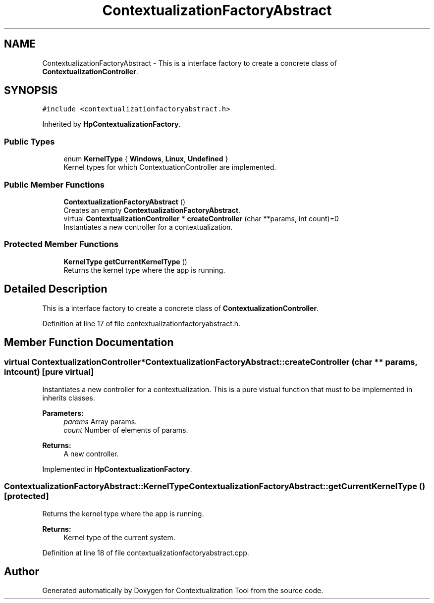 .TH "ContextualizationFactoryAbstract" 3 "Thu Sep 6 2018" "Version 1.0" "Contextualization Tool" \" -*- nroff -*-
.ad l
.nh
.SH NAME
ContextualizationFactoryAbstract \- This is a interface factory to create a concrete class of \fBContextualizationController\fP\&.  

.SH SYNOPSIS
.br
.PP
.PP
\fC#include <contextualizationfactoryabstract\&.h>\fP
.PP
Inherited by \fBHpContextualizationFactory\fP\&.
.SS "Public Types"

.in +1c
.ti -1c
.RI "enum \fBKernelType\fP { \fBWindows\fP, \fBLinux\fP, \fBUndefined\fP }"
.br
.RI "Kernel types for which ContextuationController are implemented\&. "
.in -1c
.SS "Public Member Functions"

.in +1c
.ti -1c
.RI "\fBContextualizationFactoryAbstract\fP ()"
.br
.RI "Creates an empty \fBContextualizationFactoryAbstract\fP\&. "
.ti -1c
.RI "virtual \fBContextualizationController\fP * \fBcreateController\fP (char **params, int count)=0"
.br
.RI "Instantiates a new controller for a contextualization\&. "
.in -1c
.SS "Protected Member Functions"

.in +1c
.ti -1c
.RI "\fBKernelType\fP \fBgetCurrentKernelType\fP ()"
.br
.RI "Returns the kernel type where the app is running\&. "
.in -1c
.SH "Detailed Description"
.PP 
This is a interface factory to create a concrete class of \fBContextualizationController\fP\&. 
.PP
Definition at line 17 of file contextualizationfactoryabstract\&.h\&.
.SH "Member Function Documentation"
.PP 
.SS "virtual \fBContextualizationController\fP* ContextualizationFactoryAbstract::createController (char ** params, int count)\fC [pure virtual]\fP"

.PP
Instantiates a new controller for a contextualization\&. This is a pure vistual function that must to be implemented in inherits classes\&. 
.PP
\fBParameters:\fP
.RS 4
\fIparams\fP Array params\&. 
.br
\fIcount\fP Number of elements of params\&. 
.RE
.PP
\fBReturns:\fP
.RS 4
A new controller\&. 
.RE
.PP

.PP
Implemented in \fBHpContextualizationFactory\fP\&.
.SS "\fBContextualizationFactoryAbstract::KernelType\fP ContextualizationFactoryAbstract::getCurrentKernelType ()\fC [protected]\fP"

.PP
Returns the kernel type where the app is running\&. 
.PP
\fBReturns:\fP
.RS 4
Kernel type of the current system\&. 
.RE
.PP

.PP
Definition at line 18 of file contextualizationfactoryabstract\&.cpp\&.

.SH "Author"
.PP 
Generated automatically by Doxygen for Contextualization Tool from the source code\&.

